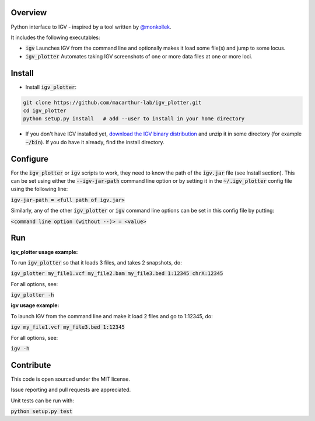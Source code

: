 Overview
~~~~~~~~

Python interface to IGV - inspired by a tool written by `@monkollek
<https://github.com/monkollek>`_.

It includes the following executables:

* :code:`igv`    Launches IGV from the command line and optionally makes it load some file(s) and jump to some locus. 
* :code:`igv_plotter`   Automates taking IGV screenshots of one or more data files at one or more loci.

Install
~~~~~~~~

* Install :code:`igv_plotter`:

.. code:: py
    
    git clone https://github.com/macarthur-lab/igv_plotter.git
    cd igv_plotter
    python setup.py install   # add --user to install in your home directory
    
* If you don't have IGV installed yet, `download the IGV binary distribution <https://www.broadinstitute.org/software/igv/download>`_ and unzip it in some directory (for example :code:`~/bin`). If you do have it already, find the install directory. 


Configure
~~~~~~~~~

For the :code:`igv_plotter` or :code:`igv` scripts to work, they need to know the path of the :code:`igv.jar` file (see Install section). 
This can be set using either the :code:`--igv-jar-path` command line option or by setting it in the 
:code:`~/.igv_plotter` config file using the following line:

:code:`igv-jar-path = <full path of igv.jar>`

Similarly, any of the other :code:`igv_plotter` or :code:`igv` command line options can be set in this config
file by putting:

:code:`<command line option (without --)> = <value>`

Run
~~~

**igv_plotter usage example:**

To run :code:`igv_plotter` so that it loads 3 files, and takes 2 snapshots, do:

:code:`igv_plotter  my_file1.vcf  my_file2.bam  my_file3.bed 1:12345 chrX:12345`

For all options, see:

:code:`igv_plotter -h`


**igv usage example:**

To launch IGV from the command line and make it load 2 files and go to 1:12345, do:

:code:`igv  my_file1.vcf  my_file3.bed 1:12345`

For all options, see:

:code:`igv -h`

Contribute
~~~~~~~~~~

.. image:: https://api.travis-ci.org/macarthur-lab/igv_plotter.svg?branch=master
   :target: https://travis-ci.org/macarthur-lab/igv_plotter
    
    
This code is open sourced under the MIT license. 

Issue reporting and pull requests are appreciated.

Unit tests can be run with:

:code:`python setup.py test`




